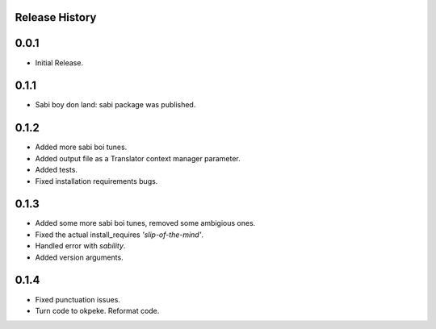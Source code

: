 Release History
===============

0.0.1
=====

* Initial Release.

0.1.1
=====

* Sabi boy don land: sabi package was published.

0.1.2
=====

* Added more sabi boi tunes.
* Added output file as a Translator context manager parameter.
* Added tests.
* Fixed installation requirements bugs.

0.1.3
=====

* Added some more sabi boi tunes, removed some ambigious ones.
* Fixed the actual install_requires *'slip-of-the-mind'*.
* Handled error with *sability*.
* Added version arguments.

0.1.4
=====

* Fixed punctuation issues.
* Turn code to okpeke. Reformat code.
